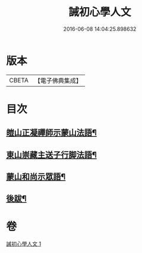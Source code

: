 #+TITLE: 誡初心學人文 
#+DATE: 2016-06-08 14:04:25.898632

* 版本
 |     CBETA|【電子佛典集成】|

* 目次
** [[file:KR6q0096_001.txt::001-1005a4][皚山正凝禪師示蒙山法語¶]]
** [[file:KR6q0096_001.txt::001-1005a19][東山崇藏主送子行脚法語¶]]
** [[file:KR6q0096_001.txt::001-1005b18][蒙山和尚示眾語¶]]
** [[file:KR6q0096_001.txt::001-1005b26][後跋¶]]

* 卷
[[file:KR6q0096_001.txt][誡初心學人文 1]]

